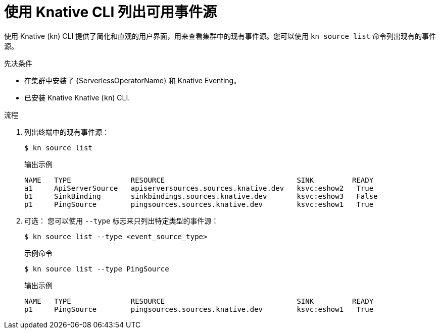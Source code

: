 // Module included in the following assemblies:
//
// * serverless/develop/serverless-listing-event-sources.adoc

:_content-type: REFERENCE
[id="serverless-list-source_{context}"]
= 使用 Knative CLI 列出可用事件源

使用 Knative (kn) CLI 提供了简化和直观的用户界面，用来查看集群中的现有事件源。您可以使用  `kn source list` 命令列出现有的事件源。

.先决条件

* 在集群中安装了 {ServerlessOperatorName} 和 Knative Eventing。
* 已安装 Knative Knative (`kn`) CLI.

.流程

. 列出终端中的现有事件源：
+
[source,terminal]
----
$ kn source list
----
+
.输出示例
[source,terminal]
----
NAME   TYPE              RESOURCE                               SINK         READY
a1     ApiServerSource   apiserversources.sources.knative.dev   ksvc:eshow2   True
b1     SinkBinding       sinkbindings.sources.knative.dev       ksvc:eshow3   False
p1     PingSource        pingsources.sources.knative.dev        ksvc:eshow1   True
----

. 可选： 您可以使用 `--type`  标志来只列出特定类型的事件源：
+
[source,terminal]
----
$ kn source list --type <event_source_type>
----
+
.示例命令
[source,terminal]
----
$ kn source list --type PingSource
----
+
.输出示例
[source,terminal]
----
NAME   TYPE              RESOURCE                               SINK         READY
p1     PingSource        pingsources.sources.knative.dev        ksvc:eshow1   True
----
